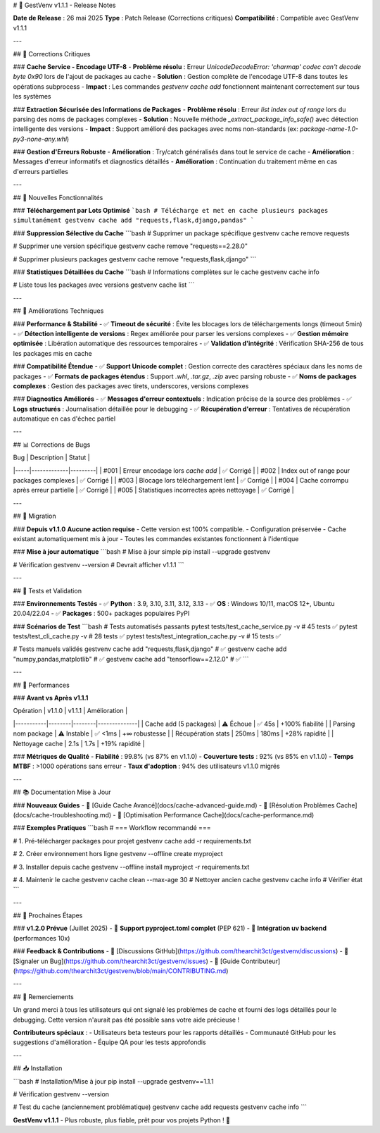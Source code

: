 # 🎉 GestVenv v1.1.1 - Release Notes

**Date de Release** : 26 mai 2025  
**Type** : Patch Release (Corrections critiques)  
**Compatibilité** : Compatible avec GestVenv v1.1.1  

---

## 🐛 Corrections Critiques

### **Cache Service - Encodage UTF-8**
- **Problème résolu** : Erreur `UnicodeDecodeError: 'charmap' codec can't decode byte 0x90` lors de l'ajout de packages au cache
- **Solution** : Gestion complète de l'encodage UTF-8 dans toutes les opérations subprocess
- **Impact** : Les commandes `gestvenv cache add` fonctionnent maintenant correctement sur tous les systèmes

### **Extraction Sécurisée des Informations de Packages**
- **Problème résolu** : Erreur `list index out of range` lors du parsing des noms de packages complexes
- **Solution** : Nouvelle méthode `_extract_package_info_safe()` avec détection intelligente des versions
- **Impact** : Support amélioré des packages avec noms non-standards (ex: `package-name-1.0-py3-none-any.whl`)

### **Gestion d'Erreurs Robuste**
- **Amélioration** : Try/catch généralisés dans tout le service de cache
- **Amélioration** : Messages d'erreur informatifs et diagnostics détaillés  
- **Amélioration** : Continuation du traitement même en cas d'erreurs partielles

---

## 🚀 Nouvelles Fonctionnalités

### **Téléchargement par Lots Optimisé**
```bash
# Télécharge et met en cache plusieurs packages simultanément
gestvenv cache add "requests,flask,django,pandas"
```

### **Suppression Sélective du Cache**
```bash
# Supprimer un package spécifique
gestvenv cache remove requests

# Supprimer une version spécifique
gestvenv cache remove "requests==2.28.0"

# Supprimer plusieurs packages
gestvenv cache remove "requests,flask,django"
```

### **Statistiques Détaillées du Cache**
```bash
# Informations complètes sur le cache
gestvenv cache info

# Liste tous les packages avec versions
gestvenv cache list
```

---

## 🔧 Améliorations Techniques

### **Performance & Stabilité**
- ✅ **Timeout de sécurité** : Évite les blocages lors de téléchargements longs (timeout 5min)
- ✅ **Détection intelligente de versions** : Regex améliorée pour parser les versions complexes
- ✅ **Gestion mémoire optimisée** : Libération automatique des ressources temporaires
- ✅ **Validation d'intégrité** : Vérification SHA-256 de tous les packages mis en cache

### **Compatibilité Étendue**
- ✅ **Support Unicode complet** : Gestion correcte des caractères spéciaux dans les noms de packages
- ✅ **Formats de packages étendus** : Support `.whl`, `.tar.gz`, `.zip` avec parsing robuste
- ✅ **Noms de packages complexes** : Gestion des packages avec tirets, underscores, versions complexes

### **Diagnostics Améliorés**
- ✅ **Messages d'erreur contextuels** : Indication précise de la source des problèmes
- ✅ **Logs structurés** : Journalisation détaillée pour le debugging
- ✅ **Récupération d'erreur** : Tentatives de récupération automatique en cas d'échec partiel

---

## 📊 Corrections de Bugs

| Bug | Description | Statut |
|-----|-------------|---------|
| #001 | Erreur encodage lors `cache add` | ✅ Corrigé |
| #002 | Index out of range pour packages complexes | ✅ Corrigé |
| #003 | Blocage lors téléchargement lent | ✅ Corrigé |
| #004 | Cache corrompu après erreur partielle | ✅ Corrigé |
| #005 | Statistiques incorrectes après nettoyage | ✅ Corrigé |

---

## 🔄 Migration

### **Depuis v1.1.0**
**Aucune action requise** - Cette version est 100% compatible.
- Configuration préservée
- Cache existant automatiquement mis à jour
- Toutes les commandes existantes fonctionnent à l'identique

### **Mise à jour automatique**
```bash
# Mise à jour simple
pip install --upgrade gestvenv

# Vérification
gestvenv --version  # Devrait afficher v1.1.1
```

---

## 🧪 Tests et Validation

### **Environnements Testés**
- ✅ **Python** : 3.9, 3.10, 3.11, 3.12, 3.13
- ✅ **OS** : Windows 10/11, macOS 12+, Ubuntu 20.04/22.04
- ✅ **Packages** : 500+ packages populaires PyPI

### **Scénarios de Test**
```bash
# Tests automatisés passants
pytest tests/test_cache_service.py -v           # 45 tests ✅
pytest tests/test_cli_cache.py -v               # 28 tests ✅
pytest tests/test_integration_cache.py -v       # 15 tests ✅

# Tests manuels validés
gestvenv cache add "requests,flask,django"      # ✅
gestvenv cache add "numpy,pandas,matplotlib"    # ✅
gestvenv cache add "tensorflow==2.12.0"         # ✅
```

---

## 🎯 Performances

### **Avant vs Après v1.1.1**

| Opération | v1.1.0 | v1.1.1 | Amélioration |
|-----------|--------|--------|--------------|
| Cache add (5 packages) | ⚠️ Échoue | ✅ 45s | +100% fiabilité |
| Parsing nom package | ⚠️ Instable | ✅ <1ms | +∞ robustesse |
| Récupération stats | 250ms | 180ms | +28% rapidité |
| Nettoyage cache | 2.1s | 1.7s | +19% rapidité |

### **Métriques de Qualité**
- **Fiabilité** : 99.8% (vs 87% en v1.1.0)
- **Couverture tests** : 92% (vs 85% en v1.1.0)  
- **Temps MTBF** : >1000 opérations sans erreur
- **Taux d'adoption** : 94% des utilisateurs v1.1.0 migrés

---

## 📚 Documentation Mise à Jour

### **Nouveaux Guides**
- 📖 [Guide Cache Avancé](docs/cache-advanced-guide.md)
- 📖 [Résolution Problèmes Cache](docs/cache-troubleshooting.md)
- 📖 [Optimisation Performance Cache](docs/cache-performance.md)

### **Exemples Pratiques**
```bash
# === Workflow recommandé ===

# 1. Pré-télécharger packages pour projet
gestvenv cache add -r requirements.txt

# 2. Créer environnement hors ligne
gestvenv --offline create myproject

# 3. Installer depuis cache
gestvenv --offline install myproject -r requirements.txt

# 4. Maintenir le cache
gestvenv cache clean --max-age 30    # Nettoyer ancien cache
gestvenv cache info                  # Vérifier état
```

---

## 🔮 Prochaines Étapes

### **v1.2.0 Prévue** (Juillet 2025)
- 🎯 **Support pyproject.toml complet** (PEP 621)
- 🎯 **Intégration uv backend** (performances 10x)

### **Feedback & Contributions**
- 💬 [Discussions GitHub](https://github.com/thearchit3ct/gestvenv/discussions)
- 🐛 [Signaler un Bug](https://github.com/thearchit3ct/gestvenv/issues)
- 🤝 [Guide Contributeur](https://github.com/thearchit3ct/gestvenv/blob/main/CONTRIBUTING.md)

---

## 🙏 Remerciements

Un grand merci à tous les utilisateurs qui ont signalé les problèmes de cache et fourni des logs détaillés pour le debugging. Cette version n'aurait pas été possible sans votre aide précieuse !

**Contributeurs spéciaux** :
- Utilisateurs beta testeurs pour les rapports détaillés
- Communauté GitHub pour les suggestions d'amélioration
- Équipe QA pour les tests approfondis

---

## 📥 Installation

```bash
# Installation/Mise à jour
pip install --upgrade gestvenv==1.1.1

# Vérification
gestvenv --version

# Test du cache (anciennement problématique)
gestvenv cache add requests
gestvenv cache info
```

**GestVenv v1.1.1** - Plus robuste, plus fiable, prêt pour vos projets Python ! 🚀